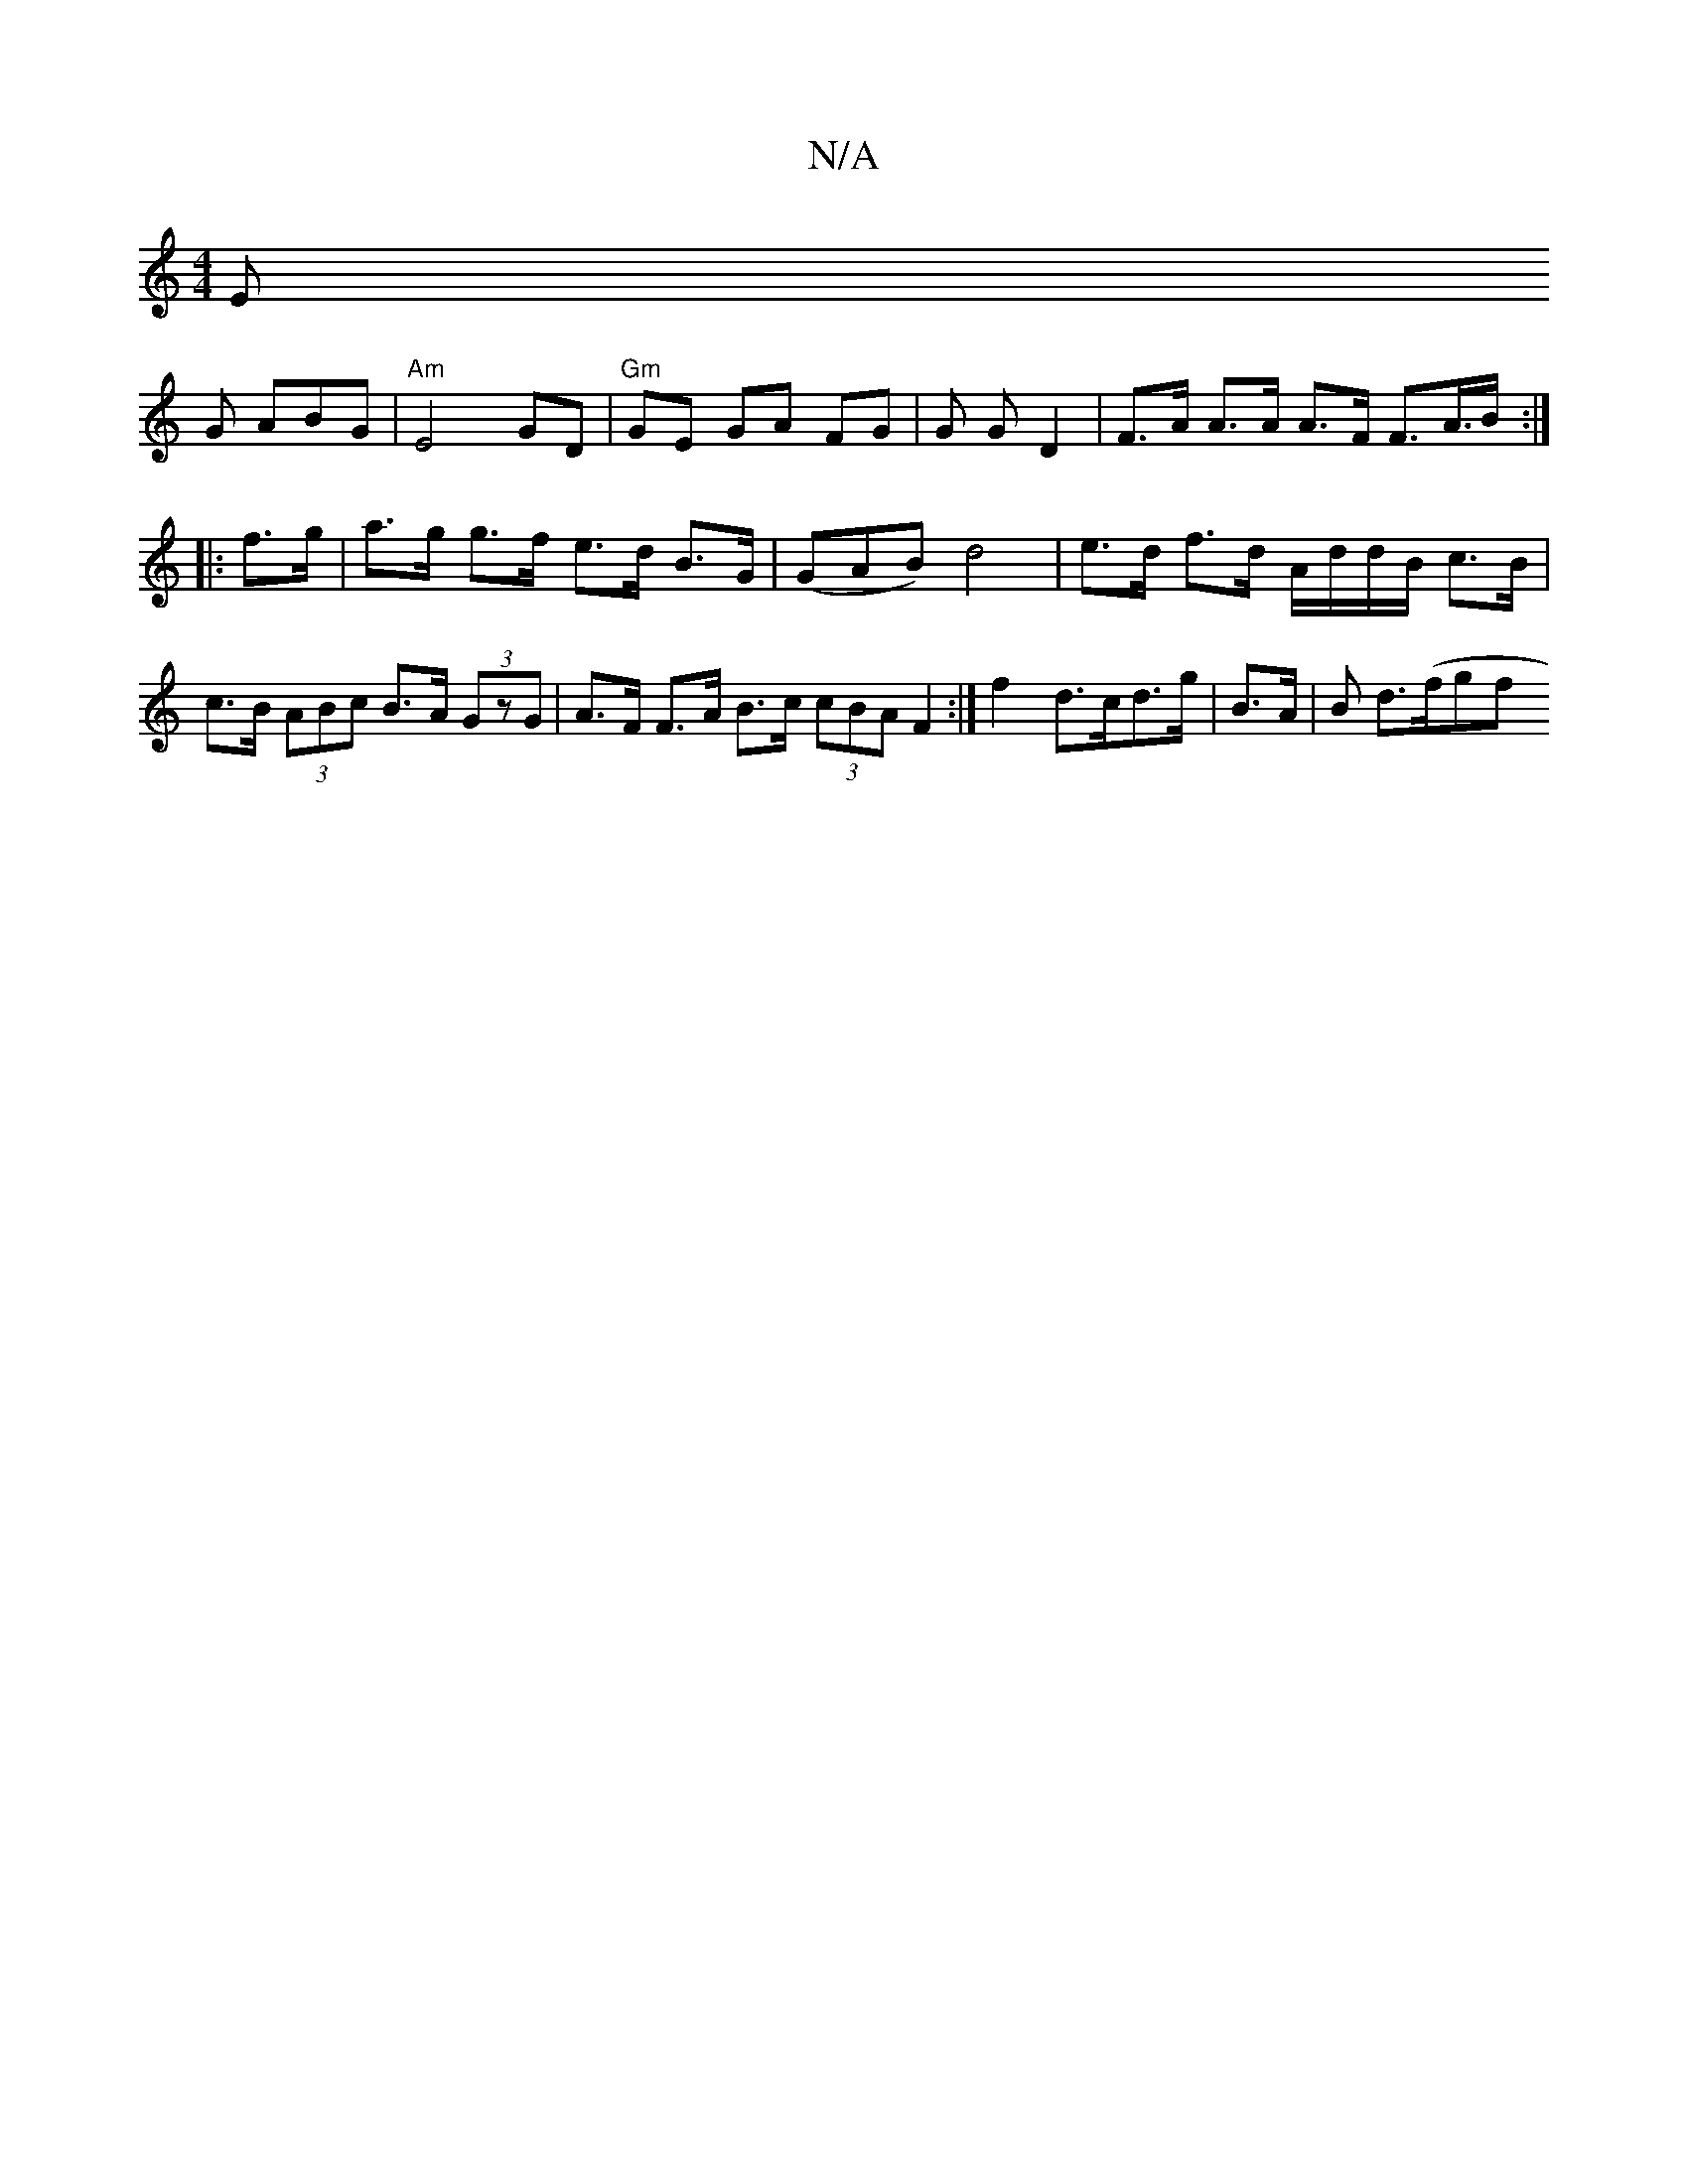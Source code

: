 X:1
T:N/A
M:4/4
R:N/A
K:Cmajor
,E!G ABG | "Am"E4 GD |
"Gm" GE GA FG | G G D2 | F>A A>A A>F F>-A>B:|
|: f>g | a>g g>f e>d B>G |
(GAB) d4 | e>d f>d A/d/d/B/ c>B |c>B (3ABc B>A (3GzG | A>F F>A B>c (3cBA F2 :| f2 d>cd>g | B>A |B d>(fgf